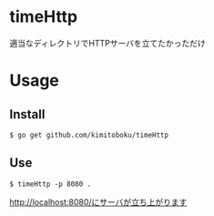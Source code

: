 * timeHttp
適当なディレクトリでHTTPサーバを立てたかっただけ

* Usage
** Install
#+begin_src 
$ go get github.com/kimitoboku/timeHttp
#+end_src

** Use
#+begin_src 
$ timeHttp -p 8080 .
#+end_src

http://localhost:8080/にサーバが立ち上がります
